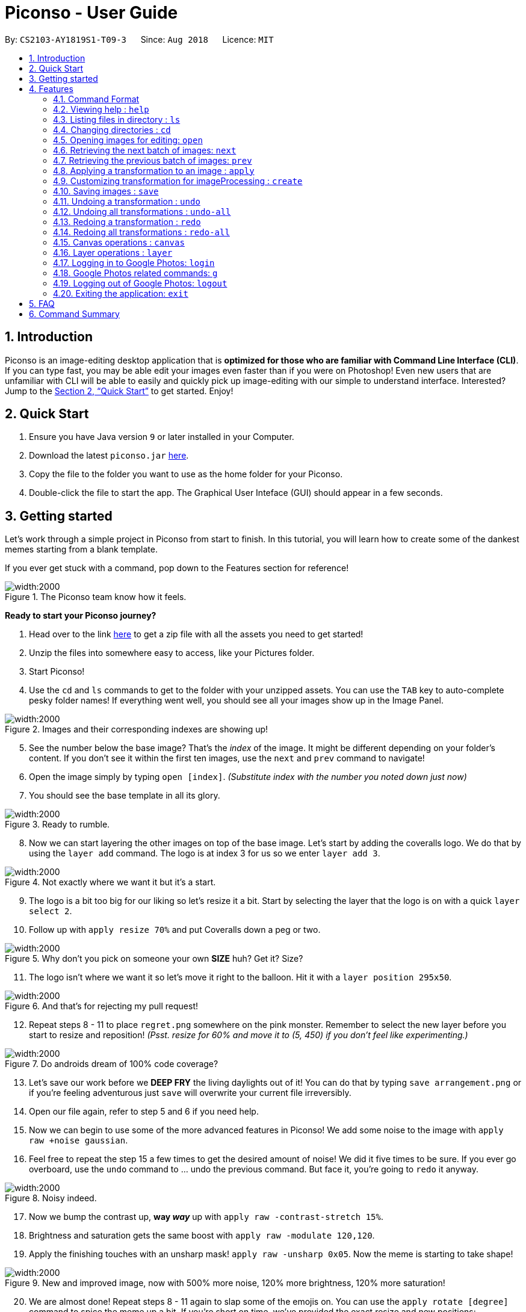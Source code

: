 = Piconso - User Guide
:site-section: UserGuide
:toc:
:toc-title:
:toc-placement: preamble
:sectnums:
:imagesDir: images
:stylesDir: stylesheets
:xrefstyle: full
:experimental:
ifdef::env-github[]
:tip-caption: :bulb:
:note-caption: :information_source:
endif::[]
:repoURL: https://github.com/CS2103-AY1819S1-T09-3/main

By: `CS2103-AY1819S1-T09-3`      Since: `Aug 2018`      Licence: `MIT`

== Introduction

Piconso is an image-editing desktop application that is *optimized for those who are familiar with Command Line Interface (CLI)*. If you can type fast, you may be able edit your images even faster than if you were on Photoshop!
Even new users that are unfamiliar with CLI will be able to easily and quickly pick up image-editing with our simple to understand interface.  Interested? Jump to the <<Quick Start>> to get started. Enjoy!

== Quick Start

.  Ensure you have Java version `9` or later installed in your Computer.
.  Download the latest `piconso.jar` link:https://github.com/CS2103-AY1819S1-T09-3/main/releases[here].
.  Copy the file to the folder you want to use as the home folder for your Piconso.
.  Double-click the file to start the app. The Graphical User Inteface (GUI) should appear in a few seconds.

// tag::getting_started1[]
== Getting started

Let's work through a simple project in Piconso from start to finish.
In this tutorial, you will learn how to create some of the dankest memes starting from a blank template.

If you ever get stuck with a command, pop down to the Features section for reference!

.The Piconso team know how it feels.

image::tutorial/before-after.png[width:2000]


**Ready to start your Piconso journey?**

. Head over to the link https://github.com/CS2103-AY1819S1-T09-3/main/blob/master/docs/images/tutorial/tutorial.zip?raw=true[here] to get a zip file with all the assets you need to get started!
. Unzip the files into somewhere easy to access, like your Pictures folder.
. Start Piconso!
. Use the `cd` and `ls` commands to get to the folder with your unzipped assets.
You can use the `TAB` key to auto-complete pesky folder names! If everything went well, you should see all your images show up in the Image Panel.

.Images and their corresponding indexes are showing up!
image::tutorial/step 1.png[width:2000]

[start=5]
. See the number below the base image? That's the __index__ of the image. It might be different depending on your folder's content. If you don't see it within the first ten images, use the `next` and `prev` command to navigate!
. Open the image simply by typing `open [index]`. __(Substitute index with the number you noted down just now)__
. You should see the base template in all its glory.

// end::getting_started1[]

// tag::getting_started2[]

.Ready to rumble.
image::tutorial/step 2.png[width:2000]

[start=8]
. Now we can start layering the other images on top of the base image. Let's start by adding the coveralls logo.
We do that by using the `layer add` command. The logo is at index 3 for us so we enter `layer add 3`.

.Not exactly where we want it but it's a start.
image::tutorial/step 3.png[width:2000]

[start=9]
. The logo is a bit too big for our liking so let's resize it a bit. Start by selecting the layer that the logo is on with a quick `layer select 2`.
. Follow up with `apply resize 70%` and put Coveralls down a peg or two.

.Why don't you pick on someone your own **SIZE** huh? Get it? Size?
image::tutorial/step 4.png[width:2000]

[start=11]
. The logo isn't where we want it so let's move it right to the balloon.
Hit it with a `layer position 295x50`.

.And that's for rejecting my pull request!
image::tutorial/step 5.png[width:2000]

[start=12]
. Repeat steps 8 - 11 to place `regret.png` somewhere on the pink monster. Remember to select the new layer before you start to resize and reposition! __(Psst. resize for 60% and move it to (5, 450) if you don't feel like experimenting.)__

.Do androids dream of 100% code coverage?
image::tutorial/step 6.png[width:2000]

[start=13]
. Let's save our work before we **DEEP FRY** the living daylights out of it! You can do that by typing `save arrangement.png` or if you're feeling adventurous just `save` will overwrite your current file irreversibly.
. Open our file again, refer to step 5 and 6 if you need help.
. Now we can begin to use some of the more advanced features in Piconso! We add some noise to the image with `apply raw +noise gaussian`.
. Feel free to repeat the step 15 a few times to get the desired amount of noise! We did it five times to be sure. If you ever go overboard, use the `undo` command to ... undo the previous command. But face it, you're going to `redo` it anyway.

.Noisy indeed.
image::tutorial/step 7.png[width:2000]

[start=17]
. Now we bump the contrast up, **way __way__** up with `apply raw -contrast-stretch 15%`.
. Brightness and saturation gets the same boost with `apply raw -modulate 120,120`.
. Apply the finishing touches with an unsharp mask! `apply raw -unsharp 0x05`. Now the meme is starting to take shape!

.New and improved image, now with 500% more noise, 120% more brightness, 120% more saturation!
image::tutorial/step 8.png[width:2000]

[start=20]
. We are almost done! Repeat steps 8 - 11 again to slap some of the emojis on.
You can use the `apply rotate [degree]` command to spice the meme up a bit. If you're short on time, we've provided the exact resize and new positions:

 For the crying emoji:
    layer position 125x330
    apply resize 20%
    apply rotate 75

 For the 2 OK emojis:
    apply resize 10%
    layer position 270x390
    apply rotate 80

.You're finna gonna yeet this image.
image::tutorial/step 9.png[width:2000]

[start=21]
. Save the image again (`save lit_meme.png`) and we're ready to upload our image!
. Login with the aptly named `login` command. Don't worry, Piconso will never store your password in any shape or form!
. Upload the file with `g ul <lit_meme.png>`. You should see a confirmation message when the upload is complete.
. `logout` when you're done! Congrats, you have just went from to a Piconso-certified meme hero!

Before we let you go, wonder how we made the very first image you saw? Try this before you go!

[start=25]
. Add the base image back in, the base image will take up all the canvas space but don't worry.
. Select the layer which the original image is on and move it out of the way

 layer select 5
 layer position -450x0

[start=28]
. Use `canvas auto-resize on` to expand the canvas to show both of them.
. Remove the background color of the canvas with `canvas bgcolor none` or change it to something you like!

// end::getting_started2[]

[[Features]]
== Features

=== Command Format
* Items in square brackets are compulsory parameters to be added e.g `convert [TRANSFORMATION]` +
* Items in round brackets are optional parameters and can be omitted, e.g `canvas size (NEW_SIZE)` +
* For items surrounded by `< >`, they are compulsory parameters to be added that need to be typed with `< >` +
** e.g `g ls <ALBUM_NAME>` can be used as `g ls <Vacation>` +
* Flags such as `/a` are compulsory flags that need to be included when using that command
** e.g `g ul ls /a`

=== Viewing help : `help`

Format: `help`: viewing list of all commands

=== Listing files in directory : `ls`

Format: `ls`: lists files in the current directory

// tag::dir[]
=== Changing directories : `cd`

Format: `cd [DIRECTORY_NAME]`: changes directory

[NOTE]
====
For changing of drives in Windows, add '//' after the drive name. In addition, pressing `Tab` key will autocomplete the directory name.
====

Example:

* `cd C://Users` - Changes the directory to Users in C:/ drive.

=== Opening images for editing: `open`

Format: `open [INDEX 1-10]`: opens an image for image-editing

Format: `open -all`: adds all images in current directory from working set [Coming in v2.0]

Examples:

* `open 1` +
* `open -all` [Coming in v2.0]

=== Retrieving the next batch of images: `next`

Format: `next`: Retrieves the next 10 images for editing

=== Retrieving the previous batch of images: `prev`

Format: `prev`: Retrieves the previous 10 images for editing

// end::dir[]
// tag::convert[]

=== Applying a transformation to an image : `apply`
You can use the apply command with the given format

Format1: `apply [operation] [arg1] [arg2] ...`: apply the specified transformation to the selected image

[NOTE]
you can also apply your own customized transformation, with the format `apply @Operation`, `@` is necessary

Available transformations

* `blur`: you can performs gaussian blur on the currently opened image, with the argument specified with radius and sigama

** Format: `apply blur [RadiusxSigama]`
** Limit: the value for radius should in between [0 - 99], for sigama should in between [0 - 99]
** Example: `apply blur 0x8`

* `colorspace`: you can change the color space of the current image

** Format: `apply colorspace [color space]`
** Limit: only the provided color spaces is available, can be either up/low case
** Example: `apply colorspace GRAY`

[NOTE]
for some of the color spaces, the image effect may not change after changing the color space

* `contrast`: you can contrast of the image with the default setting.

** Format: `apply contrast`
** Example: `apply contrast`

[NOTE]
the default contrast just hences the effect of the image, the result may not be so obvious,
use sigmodial-contrast if want to make the effect more impressive.

* `motion-blur`: you can perform the motion blur to the image

** Format: `apply motion-blur [RadiusxSigama+Angle]`
** Limit: the value of radius should be between [0-29] the value of sigma should be between [0-19] the value of angle should between [0-99]
** Example: `apply motion-blur 0x8+45`

* `noise`: you can increase the noise of the image

** Format: `apply noise [Radius]`
** Limit: the value of radius should be between [0-29]
** Example: `apply noise 12`

* `resize`: you can resize the image to the specified percentage of the original one

** Format: `convert resize [percentage]`
** Limit: the value for the percentage should in between [1% - 300%]
** Example: `convert resize 50%`

[NOTE]
as all the images will be resize to the canvas when displaying, the resize command may reduce a "same" image
on the canvas

* `rotate`: you can rotate an image. DIRECTION [left, right]

** Format: `convert rotate [value]`
** Limit: the value should between -999 to 999
** Example: `convert rotate 90`

* `sharpen`: you can sharpen the currently opened image, with the argument specified with radius and sigama

** Format: `apply sharpen [RadiusxSigama]`
** Limit: the value for radius should in between [0 - 29], for sigama should in between [0 - 29]
** Example: `apply sharpen 0x8`


* `sigmoidal-contrast`: you can contrast the image with certain degree and percentage

** Format: `convert sigmoidal-contrast [DegreexPercentage]`
** Limit: the value for degree should between 1 - 99, for percentage should between 1% to 99%
** Example: `convert sigmoidal-contrast 10x10%`

Format2: `apply raw [arg1] [arg2]`: pass the arguments entered directly to ImageMagick

[WARNING]
**Here be dragons!** The raw command allows for powerful transformations but with power comes great responsibility to get your commands right. While we can tell you if an error occurs, we can't help you more than that so be careful!

// end::convert[]
// tag::create[]

=== Customizing transformation for imageProcessing : `create`

Format: `create [Name_Of_operation] [op1|arg1|arg2|...] [op2|arg1|arg2|...]`: create a customized transformation basing on the default transformations specified

Example:

* `create blurAndRotate blur|0x8 rotate|90`
To use the newly created command, add an `@` before the command used:
`apply @blurAndRotate`

[NOTE]
for the command created, you should add a @ before the command when running the customised command, ie convert @blurR

// end::create[]
// tag::save[]

=== Saving images : `save`

Format: `save [IMAGE_NAME]`: saves the transformed image, supporting jpg, jpeg, png, tiff, gif

Example:

* `save modified.png`

[NOTE]
====
The image will be saved in the same directory as the original image. With no image name specified, it will save to the currently opened image.

the format can also be all up cases.
====
// end::save[]
// tag::undoredo[]

=== Undoing a transformation : `undo`

Format: `undo`: Step back to the previous image state (in current layer)

[NOTE]
====
Commands that can be undone: those commands that modify the image's transformation (anything done with `convert`).
====

Example:

* `convert blur 0x8` +
`convert contrast` +
`undo` (undoes the `convert contrast` command, image will be at `blur 0x8` state) +

=== Undoing all transformations : `undo-all`

Format: `undo-all`: Undoes all transformations (reverts image to original state)

Example:

* `convert blur 0x8` +
`convert contrast` +
`convert rotate 90` +
`undo-all` (undoes all 3 `convert` commands, image will be at original state) +

=== Redoing a transformation : `redo`

Format: `redo`: Step forward to the previously undone transformation

Example:

* `convert blur 0x8` +
`convert contrast` +
`undo` (undoes the `convert contrast` command, image will be at `blur 0x8` state) +
`redo` (reapplies the `convert contrast` command) +

=== Redoing all transformations : `redo-all`

Format: `redo-all`: Redoes all undone transformations

Example:

* `convert blur 0x8` +
`convert contrast` +
`convert rotate 90` +
`undo-all` (undoes all 3 `convert` commands, image will be at original state) +
`redo-all` (reapplies all 3 `convert` commands) +
// end::undoredo[]

// tag::canvas[]
=== Canvas operations : `canvas`

==== Changing the size of the canvas: `canvas size`
You can change the size of the canvas to with this command. Remember that the effects of `canvas auto-resize` takes precedence!
If `canvas auto-resize` is `off`, cropping might potentially occur.


Format: `canvas size (NEW_SIZE)`

[NOTE]
====
If the optional parameter NEW_SIZE is not provided, the current size will be displayed in the output instead.
====

Examples:

* `canvas size 800x600` - Sets the canvas to have a height of 800 pixels and a width of 600px.
* `canvas size` - Prints the current size.

==== Changing the background color of the canvas: `canvas bgcolor`
You can change the background color of the canvas with this command. This is only visible if the canvas is larger than all the images placed on it.
See the examples for the formats that your colors can take.

Format: `canvas bgcolor (NEW_COLOR)`

[NOTE]
====
If the optional parameter NEW_COLOUR is not provided, the current colour will be displayed in the output instead.
====

Examples:

* `canvas bgcolor none` - Sets the canvas to have a transparent background.
* `canvas bgcolor #0f0` - Sets the canvas to the hex colour #00ff00 image:00ff00.png[width:15].
* `canvas bgcolor #00ff00` - Sets the canvas to the hex colour #00ff00 image:00ff00.png[width:15].
* `canvas bgcolor rgba(0,255,0,0.7)` - Sets the canvas to the hex colour #00ff00 but with 70% opacity image:00ff00-70.png[width:15].
* `canvas bgcolor` - Prints the background colour.

==== Allowing the canvas to auto-resize: `canvas auto-resize [ON|OFF]`
This command allows you to turns the auto-resize for the canvas on or off.
When auto-resize is on, it can potentially override the size manually specified with the `canvas size` command.
When `on`, the canvas expands as required to ensure that no clipping occurs.

Format : canvas auto-resize [ON|OFF]

[NOTE]
====
New canvases default to having auto-resize off.
====


Examples:

* `canvas auto-resize on`: Allows the canvas to expand and prevent cropping.
* `canvas auto-resize off`: The height and width of the output canvas will remain as is.

// end::canvas[]

// tag::layer[]
=== Layer operations : `layer`

==== Adding a new layer: `layer add [INDEX] (LAYER_NAME)`
You can select the image at the provided index and add it to the current canvas with this command.

[NOTE]
====
If the optional parameter LAYER_NAME is not provided, one will be automatically generated.
====

Examples:

* `layer add 4` - Adds the image at index 4 to the canvas.

==== Removing a layer: `layer remove [INDEX]`

This command allows you to permanently removes a layer from canvas.

[WARNING]
====
This operation is not reversible! Be careful when removing layers!
====

==== Selecting a layer to work on: `layer select [INDEX]`
This command allows you to a layer to that all `apply` and `layer position` operations will work on.
The index of a layer is displayed before its name in the Layers panel.

Examples:

* `layer select 2` : Selects the layer at index 2.

==== Swapping the order of two layers: `layer swap [TO_INDEX] [FROM_INDEX]`
You can change the order of any two distinct layers with this command. The lower the index, the further behind it will be.

Examples:

* `layer swap 1 2` : Changes the order of layer 1 and layer 2.

==== Positioning a layer: `layer position [POSITION]`
This command allows you to set the x and y co-ordinates of the current layer.
(0,0) is defined to be the top left of the screen.

Examples:

* `layer position 50x100` : Sets the layer's top left corner to be at position (50, 100).

// end::layer[]

// tag::google[]
=== Logging in to Google Photos: `login`

Format: `login`: allows you to log in to Google Photos

[NOTE]
====
*Requires a stable internet connection* +
Once the `login` command is launched, you *MUST* proceed with logging in from the redirected page, otherwise the application will freeze. You may use `logout` afterwards if you have changed your mind. +

A fix is upcoming in v2.0.
====

=== Google Photos related commands: `g`

[NOTE]
====
All commands will require a stable internet connection.
====

==== Traversing Google Photos: `g ls`

Format: `g ls`: lists all photos in your Google Photos, takes a longer amount of time depending on the number of images stored. +
Format: `g ls /a`: lists all albums in your Google Photos. +
Format: `g ls <ALBUM_NAME>`: lists all photos in specified album from Google Photos.

Examples:

* `g ls <Vacation>`

==== Downloading photos from Google Photos: `g dl`

[NOTE]
====
All photos will be downloaded to the currently opened local directory. +
Any files with duplicate naming existing in the targeted directory *WILL* be replaced
====

Format: `g dl /i<IMAGE_NAME>`: downloads specified image from Google Photos +
Format: `g dl /a<ALBUM_NAME>`: downloads all images from specified album in Google Photos, takes a longer amount of time depending on the number of images stored in the album. +
Format: `g dl /a<ALBUM_NAME> /i<IMAGE_NAME>`: downloads a specific photo from a specific album in Google Photos.

Examples:

* `g dl /i<Beach.png>` -> Downloads Beach.png +
* `g dl /a<Vacation>` -> Downloads all photos from Vacation album +
* `g dl /a<Vacation> /i<Beach.png>` -> Downloads Beach.png from Vacation album +

==== Uploading photos to Google Photos: `g ul`

[NOTE]
====
All uploaded photos will be automatically categorised into album 'Piconso Uploads'
====

Format: `g ul <IMAGE_NAME>`: uploads specified image in currently open local directory to Google Photos +
Format: `g ul all`: uploads all images in current directory to Google Photos, takes a longer amount of time depending on number of images to upload.

Examples:

* `g ul <Cat.png>` -> Uploads Cat.png +

=== Logging out of Google Photos: `logout`

Format: `logout`: logs you out of Google Photos

// tag::google[]

=== Exiting the application: `exit`

Format: `exit`: closes the application

== FAQ

*Q*: How do I transfer my data to another Computer? +
*A*: Install the app in the other computer and overwrite the empty data file it creates with the file that contains the data of your previous folder.

== Command Summary

* *Help* : `help` +
* *Ls* : `ls` +
* *Cd* : `cd [DIRECTORY_NAME]` +
* *open* : `open [INDEX 1-10]` +
e.g. `open 1` +
* *Next* : `next` +
* *Previous* : `prev` +
* *Apply* `apply [TRANSFORMATION]` +
e.g. `apply rotate 180` +
* *Save* : `save [IMAGE_NAME]/[SET_NAME]` +
e.g. `save exampleImage.jpg` +
* *Undo* : `undo` +
* *Undo All* : `undo-all` +
* *Redo* : `redo` +
* *Redo All* : `redo-all` +
* *Canvas auto-resize* : `canvas auto-resize [on/off]`
* *Background color* : `canvas bgcolor [color]`
* *Canvas size* : `canvas size (heightxwidth)`
* *Add layer* : `layer add [INDEX]`
* *Delete layer* : `layer delete [INDEX]`
* *Reposition layer* : `layer position [newXxnewY]`
* *Select layer* : `layer select [INDEX]`
* *Swap the order of two layers* : `layer swap [INDEX 1] [INDEX 2]`
* *Login* : `login` +
* *Google List* : `g ls OR g ls /a OR g ls <ALBUM_NAME>` +
* *Download* : `g dl /i<IMAGE_NAME> OR g dl /a<ALBUM_NAME> OR g dl /a<ALBUM_NAME> /i<IMAGE_NAME>` +
* *Upload* : `g ul <IMAGE_NAME> OR g ul all` +
* *Logout* : `logout` +
* *Exit* : `exit`
